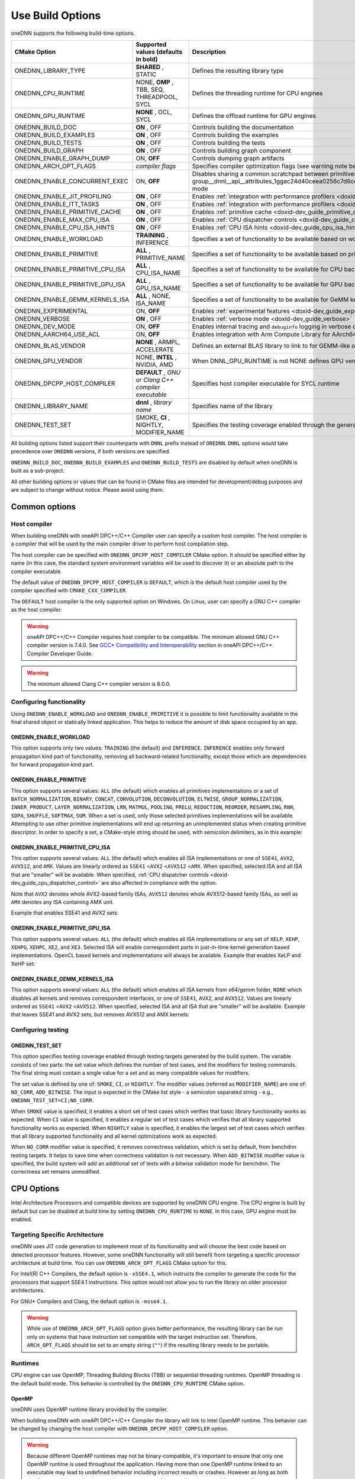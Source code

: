 .. index:: pair: page; Use Build Options
.. _doxid-dev_guide_build_options:

Use Build Options
=================

oneDNN supports the following build-time options.

================================  =====================================================  =================================================================================================================================================================================================================  
CMake Option                      Supported values (defaults in bold)                    Description                                                                                                                                                                                                        
================================  =====================================================  =================================================================================================================================================================================================================  
ONEDNN_LIBRARY_TYPE               **SHARED** , STATIC                                    Defines the resulting library type                                                                                                                                                                                 
ONEDNN_CPU_RUNTIME                NONE, **OMP** , TBB, SEQ, THREADPOOL, SYCL             Defines the threading runtime for CPU engines                                                                                                                                                                      
ONEDNN_GPU_RUNTIME                **NONE** , OCL, SYCL                                   Defines the offload runtime for GPU engines                                                                                                                                                                        
ONEDNN_BUILD_DOC                  **ON** , OFF                                           Controls building the documentation                                                                                                                                                                                
ONEDNN_BUILD_EXAMPLES             **ON** , OFF                                           Controls building the examples                                                                                                                                                                                     
ONEDNN_BUILD_TESTS                **ON** , OFF                                           Controls building the tests                                                                                                                                                                                        
ONEDNN_BUILD_GRAPH                **ON** , OFF                                           Controls building graph component                                                                                                                                                                                  
ONEDNN_ENABLE_GRAPH_DUMP          ON, **OFF**                                            Controls dumping graph artifacts                                                                                                                                                                                   
ONEDNN_ARCH_OPT_FLAGS             *compiler flags*                                       Specifies compiler optimization flags (see warning note below)                                                                                                                                                     
ONEDNN_ENABLE_CONCURRENT_EXEC     ON, **OFF**                                            Disables sharing a common scratchpad between primitives in :ref:`dnnl::scratchpad_mode::library <doxid-group__dnnl__api__attributes_1ggac24d40ceea0256c7d6cc3a383a0fa07fad521f765a49c72507257a2620612ee96>` mode   
ONEDNN_ENABLE_JIT_PROFILING       **ON** , OFF                                           Enables :ref:`integration with performance profilers <doxid-dev_guide_profilers>`                                                                                                                                  
ONEDNN_ENABLE_ITT_TASKS           **ON** , OFF                                           Enables :ref:`integration with performance profilers <doxid-dev_guide_profilers>`                                                                                                                                  
ONEDNN_ENABLE_PRIMITIVE_CACHE     **ON** , OFF                                           Enables :ref:`primitive cache <doxid-dev_guide_primitive_cache>`                                                                                                                                                   
ONEDNN_ENABLE_MAX_CPU_ISA         **ON** , OFF                                           Enables :ref:`CPU dispatcher controls <doxid-dev_guide_cpu_dispatcher_control>`                                                                                                                                    
ONEDNN_ENABLE_CPU_ISA_HINTS       **ON** , OFF                                           Enables :ref:`CPU ISA hints <doxid-dev_guide_cpu_isa_hints>`                                                                                                                                                       
ONEDNN_ENABLE_WORKLOAD            **TRAINING** , INFERENCE                               Specifies a set of functionality to be available based on workload                                                                                                                                                 
ONEDNN_ENABLE_PRIMITIVE           **ALL** , PRIMITIVE_NAME                               Specifies a set of functionality to be available based on primitives                                                                                                                                               
ONEDNN_ENABLE_PRIMITIVE_CPU_ISA   **ALL** , CPU_ISA_NAME                                 Specifies a set of functionality to be available for CPU backend based on CPU ISA                                                                                                                                  
ONEDNN_ENABLE_PRIMITIVE_GPU_ISA   **ALL** , GPU_ISA_NAME                                 Specifies a set of functionality to be available for GPU backend based on GPU ISA                                                                                                                                  
ONEDNN_ENABLE_GEMM_KERNELS_ISA    **ALL** , NONE, ISA_NAME                               Specifies a set of functionality to be available for GeMM kernels for CPU backend based on ISA                                                                                                                     
ONEDNN_EXPERIMENTAL               ON, **OFF**                                            Enables :ref:`experimental features <doxid-dev_guide_experimental>`                                                                                                                                                
ONEDNN_VERBOSE                    **ON** , OFF                                           Enables :ref:`verbose mode <doxid-dev_guide_verbose>`                                                                                                                                                              
ONEDNN_DEV_MODE                   ON, **OFF**                                            Enables internal tracing and ``debuginfo`` logging in verbose output (for oneDNN developers)                                                                                                                       
ONEDNN_AARCH64_USE_ACL            ON, **OFF**                                            Enables integration with Arm Compute Library for AArch64 builds                                                                                                                                                    
ONEDNN_BLAS_VENDOR                **NONE** , ARMPL, ACCELERATE                           Defines an external BLAS library to link to for GEMM-like operations                                                                                                                                               
ONEDNN_GPU_VENDOR                 NONE, **INTEL** , NVIDIA, AMD                          When DNNL_GPU_RUNTIME is not NONE defines GPU vendor for GPU engines otherwise its value is NONE                                                                                                                   
ONEDNN_DPCPP_HOST_COMPILER        **DEFAULT** , *GNU or Clang C++ compiler executable*   Specifies host compiler executable for SYCL runtime                                                                                                                                                                
ONEDNN_LIBRARY_NAME               **dnnl** , *library name*                              Specifies name of the library                                                                                                                                                                                      
ONEDNN_TEST_SET                   SMOKE, **CI** , NIGHTLY, MODIFIER_NAME                 Specifies the testing coverage enabled through the generated testing targets                                                                                                                                       
================================  =====================================================  =================================================================================================================================================================================================================

All building options listed support their counterparts with ``DNNL`` prefix instead of ``ONEDNN``. ``DNNL`` options would take precedence over ``ONEDNN`` versions, if both versions are specified.

``ONEDNN_BUILD_DOC``, ``ONEDNN_BUILD_EXAMPLES`` and ``ONEDNN_BUILD_TESTS`` are disabled by default when oneDNN is built as a sub-project.

All other building options or values that can be found in CMake files are intended for development/debug purposes and are subject to change without notice. Please avoid using them.

Common options
~~~~~~~~~~~~~~

Host compiler
-------------

When building oneDNN with oneAPI DPC++/C++ Compiler user can specify a custom host compiler. The host compiler is a compiler that will be used by the main compiler driver to perform host compilation step.

The host compiler can be specified with ``ONEDNN_DPCPP_HOST_COMPILER`` CMake option. It should be specified either by name (in this case, the standard system environment variables will be used to discover it) or an absolute path to the compiler executable.

The default value of ``ONEDNN_DPCPP_HOST_COMPILER`` is ``DEFAULT``, which is the default host compiler used by the compiler specified with ``CMAKE_CXX_COMPILER``.

The ``DEFAULT`` host compiler is the only supported option on Windows. On Linux, user can specify a GNU C++ compiler as the host compiler.

.. warning:: 

   oneAPI DPC++/C++ Compiler requires host compiler to be compatible. The minimum allowed GNU C++ compiler version is 7.4.0. See `GCC* Compatibility and Interoperability <https://www.intel.com/content/www/us/en/docs/dpcpp-cpp-compiler/developer-guide-reference/current/gcc-compatibility-and-interoperability.html>`__ section in oneAPI DPC++/C++ Compiler Developer Guide.
   
   

.. warning:: 

   The minimum allowed Clang C++ compiler version is 8.0.0.
   
   


Configuring functionality
-------------------------

Using ``ONEDNN_ENABLE_WORKLOAD`` and ``ONEDNN_ENABLE_PRIMITIVE`` it is possible to limit functionality available in the final shared object or statically linked application. This helps to reduce the amount of disk space occupied by an app.

ONEDNN_ENABLE_WORKLOAD
++++++++++++++++++++++

This option supports only two values: ``TRAINING`` (the default) and ``INFERENCE``. ``INFERENCE`` enables only forward propagation kind part of functionality, removing all backward-related functionality, except those which are dependencies for forward propagation kind part.

ONEDNN_ENABLE_PRIMITIVE
+++++++++++++++++++++++

This option supports several values: ``ALL`` (the default) which enables all primitives implementations or a set of ``BATCH_NORMALIZATION``, ``BINARY``, ``CONCAT``, ``CONVOLUTION``, ``DECONVOLUTION``, ``ELTWISE``, ``GROUP_NORMALIZATION``, ``INNER_PRODUCT``, ``LAYER_NORMALIZATION``, ``LRN``, ``MATMUL``, ``POOLING``, ``PRELU``, ``REDUCTION``, ``REORDER``, ``RESAMPLING``, ``RNN``, ``SDPA``, ``SHUFFLE``, ``SOFTMAX``, ``SUM``. When a set is used, only those selected primitives implementations will be available. Attempting to use other primitive implementations will end up returning an unimplemented status when creating primitive descriptor. In order to specify a set, a CMake-style string should be used, with semicolon delimiters, as in this example:

.. ref-code-block:: cpp

	-DONEDNN_ENABLE_PRIMITIVE=CONVOLUTION;MATMUL;REORDER

ONEDNN_ENABLE_PRIMITIVE_CPU_ISA
+++++++++++++++++++++++++++++++

This option supports several values: ``ALL`` (the default) which enables all ISA implementations or one of ``SSE41``, ``AVX2``, ``AVX512``, and ``AMX``. Values are linearly ordered as ``SSE41`` <``AVX2`` <``AVX512`` <``AMX``. When specified, selected ISA and all ISA that are "smaller" will be available. When specified, :ref:`CPU dispatcher controls <doxid-dev_guide_cpu_dispatcher_control>` are also affected in compliance with the option.

Note that ``AVX2`` denotes whole AVX2-based family ISAs, ``AVX512`` denotes whole AVX512-based family ISAs, as well as ``AMX`` denotes any ISA containing AMX unit.

Example that enables SSE41 and AVX2 sets:

.. ref-code-block:: cpp

	-DONEDNN_ENABLE_PRIMITIVE_CPU_ISA=AVX2

ONEDNN_ENABLE_PRIMITIVE_GPU_ISA
+++++++++++++++++++++++++++++++

This option supports several values: ``ALL`` (the default) which enables all ISA implementations or any set of ``XELP``, ``XEHP``, ``XEHPG``, ``XEHPC``, ``XE2``, and ``XE3``. Selected ISA will enable correspondent parts in just-in-time kernel generation based implementations. OpenCL based kernels and implementations will always be available. Example that enables XeLP and XeHP set:

.. ref-code-block:: cpp

	-DONEDNN_ENABLE_PRIMITIVE_GPU_ISA=XELP;XEHP

ONEDNN_ENABLE_GEMM_KERNELS_ISA
++++++++++++++++++++++++++++++

This option supports several values: ``ALL`` (the default) which enables all ISA kernels from x64/gemm folder, ``NONE`` which disables all kernels and removes correspondent interfaces, or one of ``SSE41``, ``AVX2``, and ``AVX512``. Values are linearly ordered as ``SSE41`` <``AVX2`` <``AVX512``. When specified, selected ISA and all ISA that are "smaller" will be available. Example that leaves SSE41 and AVX2 sets, but removes AVX512 and AMX kernels:

.. ref-code-block:: cpp

	-DONEDNN_ENABLE_GEMM_KERNELS_ISA=AVX2

Configuring testing
-------------------

ONEDNN_TEST_SET
+++++++++++++++

This option specifies testing coverage enabled through testing targets generated by the build system. The variable consists of two parts: the set value which defines the number of test cases, and the modifiers for testing commands. The final string must contain a single value for a set and as many compatible values for modifiers.

The set value is defined by one of: ``SMOKE``, ``CI``, or ``NIGHTLY``. The modifier values (referred as ``MODIFIER_NAME``) are one of: ``NO_CORR``, ``ADD_BITWISE``. The input is expected in the CMake list style - a semicolon separated string - e.g., ``ONEDNN_TEST_SET=CI;NO_CORR``.

When ``SMOKE`` value is specified, it enables a short set of test cases which verifies that basic library functionality works as expected. When ``CI`` value is specified, it enables a regular set of test cases which verifies that all library supported functionality works as expected. When ``NIGHTLY`` value is specified, it enables the largest set of test cases which verifies that all library supported functionality and all kernel optimizations work as expected.

When ``NO_CORR`` modifier value is specified, it removes correctness validation, which is set by default, from benchdnn testing targets. It helps to save time when correctness validation is not necessary. When ``ADD_BITWISE`` modifier value is specified, the build system will add an additional set of tests with a bitwise validation mode for benchdnn. The correctness set remains unmodified.

CPU Options
~~~~~~~~~~~

Intel Architecture Processors and compatible devices are supported by oneDNN CPU engine. The CPU engine is built by default but can be disabled at build time by setting ``ONEDNN_CPU_RUNTIME`` to ``NONE``. In this case, GPU engine must be enabled.

Targeting Specific Architecture
-------------------------------

oneDNN uses JIT code generation to implement most of its functionality and will choose the best code based on detected processor features. However, some oneDNN functionality will still benefit from targeting a specific processor architecture at build time. You can use ``ONEDNN_ARCH_OPT_FLAGS`` CMake option for this.

For Intel(R) C++ Compilers, the default option is ``-xSSE4.1``, which instructs the compiler to generate the code for the processors that support SSE4.1 instructions. This option would not allow you to run the library on older processor architectures.

For GNU\* Compilers and Clang, the default option is ``-msse4.1``.

.. warning:: 

   While use of ``ONEDNN_ARCH_OPT_FLAGS`` option gives better performance, the resulting library can be run only on systems that have instruction set compatible with the target instruction set. Therefore, ``ARCH_OPT_FLAGS`` should be set to an empty string (``""``) if the resulting library needs to be portable.
   
   


Runtimes
--------

CPU engine can use OpenMP, Threading Building Blocks (TBB) or sequential threading runtimes. OpenMP threading is the default build mode. This behavior is controlled by the ``ONEDNN_CPU_RUNTIME`` CMake option.

OpenMP
++++++

oneDNN uses OpenMP runtime library provided by the compiler.

When building oneDNN with oneAPI DPC++/C++ Compiler the library will link to Intel OpenMP runtime. This behavior can be changed by changing the host compiler with ``ONEDNN_DPCPP_HOST_COMPILER`` option.

.. warning:: 

   Because different OpenMP runtimes may not be binary-compatible, it's important to ensure that only one OpenMP runtime is used throughout the application. Having more than one OpenMP runtime linked to an executable may lead to undefined behavior including incorrect results or crashes. However as long as both the library and the application use the same or compatible compilers there would be no conflicts.
   
   


Threading Building Blocks (TBB)
+++++++++++++++++++++++++++++++

To build oneDNN with TBB support, set ``ONEDNN_CPU_RUNTIME`` to ``TBB`` :

.. ref-code-block:: cpp

	$ cmake -DONEDNN_CPU_RUNTIME=TBB ..

Optionally, set the ``TBBROOT`` environmental variable to point to the TBB installation path or pass the path directly to CMake:

.. ref-code-block:: cpp

	$ cmake -DONEDNN_CPU_RUNTIME=TBB -DTBBROOT=/opt/intel/path/tbb ..

oneDNN has functional limitations if built with TBB:

* Winograd convolution algorithm is not supported for fp32 backward by data and backward by weights propagation.

Threadpool
++++++++++

To build oneDNN with support for threadpool threading, set ``ONEDNN_CPU_RUNTIME`` to ``THREADPOOL``

.. ref-code-block:: cpp

	$ cmake -DONEDNN_CPU_RUNTIME=THREADPOOL ..

The ``_ONEDNN_TEST_THREADPOOL_IMPL`` CMake variable controls which of the three threadpool implementations would be used for testing: ``STANDALONE``, ``TBB``, or ``EIGEN``. The latter two require also passing ``TBBROOT`` or ``Eigen3_DIR`` paths to CMake. For example:

.. ref-code-block:: cpp

	$ cmake -DONEDNN_CPU_RUNTIME=THREADPOOL -D_ONEDNN_TEST_THREADPOOL_IMPL=EIGEN -DEigen3_DIR=/path/to/eigen/share/eigen3/cmake ..

Threadpool threading support is experimental and has the same limitations as TBB plus more:

* As threadpools are attached to streams which are only passed during primitive execution, work decomposition is performed statically at the primitive creation time. At the primitive execution time, the threadpool is responsible for balancing the static decomposition from the previous item across available worker threads.

AArch64 Options
---------------

oneDNN includes experimental support for Arm 64-bit Architecture (AArch64). By default, AArch64 builds will use the reference implementations throughout. The following options enable the use of AArch64 optimised implementations for a limited number of operations, provided by AArch64 libraries.

=====================================  ==========================  =========================================  ================================================================================================================================  
AArch64 build configuration            CMake Option                Environment variables                      Dependencies                                                                                                                      
=====================================  ==========================  =========================================  ================================================================================================================================  
Arm Compute Library based primitives   ONEDNN_AARCH64_USE_ACL=ON   ACL_ROOT_DIR=*</path/to/ComputeLibrary>*   `Arm Compute Library <https://github.com/ARM-software/ComputeLibrary>`__                                                          
Vendor BLAS library support            ONEDNN_BLAS_VENDOR=ARMPL    None                                       `Arm Performance Libraries <https://developer.arm.com/tools-and-software/server-and-hpc/downloads/arm-performance-libraries>`__   
=====================================  ==========================  =========================================  ================================================================================================================================

Arm Compute Library
+++++++++++++++++++

Arm Compute Library is an open-source library for machine learning applications. The development repository is available from `mlplatform.org <https://review.mlplatform.org/admin/repos/ml%2FComputeLibrary,general>`__, and releases are also available on `GitHub <https://github.com/ARM-software/ComputeLibrary>`__. The ``ONEDNN_AARCH64_USE_ACL`` CMake option is used to enable Compute Library integration:

.. ref-code-block:: cpp

	$ cmake -DONEDNN_AARCH64_USE_ACL=ON ..

This assumes that the environment variable ``ACL_ROOT_DIR`` is set to the location of Arm Compute Library, which must be downloaded and built independently of oneDNN.

.. warning:: 

   For a debug build of oneDNN it is advisable to specify a Compute Library build which has also been built with debug enabled.
   
   

.. warning:: 

   oneDNN only supports builds with Compute Library v23.11 or later.
   
   


Vendor BLAS libraries
+++++++++++++++++++++

oneDNN can use a standard BLAS library for GEMM operations. The ``ONEDNN_BLAS_VENDOR`` build option controls BLAS library selection, and defaults to ``NONE``. For AArch64 builds with GCC, use the `Arm Performance Libraries <https://developer.arm.com/tools-and-software/server-and-hpc/downloads/arm-performance-libraries>`__ :

.. ref-code-block:: cpp

	$ cmake -DONEDNN_BLAS_VENDOR=ARMPL ..

Additional options available for development/debug purposes. These options are subject to change without notice, see https://github.com/uxlfoundation/oneDNN/blob/main/cmake/options.cmake for details.

GPU Options
~~~~~~~~~~~

Intel Processor Graphics is supported by oneDNN GPU engine. GPU engine is disabled in the default build configuration.

Runtimes
--------

To enable GPU support you need to specify the GPU runtime by setting ``ONEDNN_GPU_RUNTIME`` CMake option. The default value is ``"NONE"`` which corresponds to no GPU support in the library.

OpenCL\*
++++++++

OpenCL runtime requires Intel(R) SDK for OpenCL\* applications. You can explicitly specify the path to the SDK using ``-DOPENCLROOT`` CMake option.

.. ref-code-block:: cpp

	$ cmake -DONEDNN_GPU_RUNTIME=OCL -DOPENCLROOT=/path/to/opencl/sdk ..

:target:`doxid-dev_guide_build_options_1component_limitation`

Graph component limitations
~~~~~~~~~~~~~~~~~~~~~~~~~~~

The graph component can be enabled via the build option ``ONEDNN_BUILD_GRAPH``. But the build option does not work with some values of other build options. Specifying the options and values simultaneously in one build will lead to a CMake error.

========================  ===================  
CMake Option              Unsupported Values   
========================  ===================  
ONEDNN_ENABLE_PRIMITIVE   PRIMITIVE_NAME       
========================  ===================

